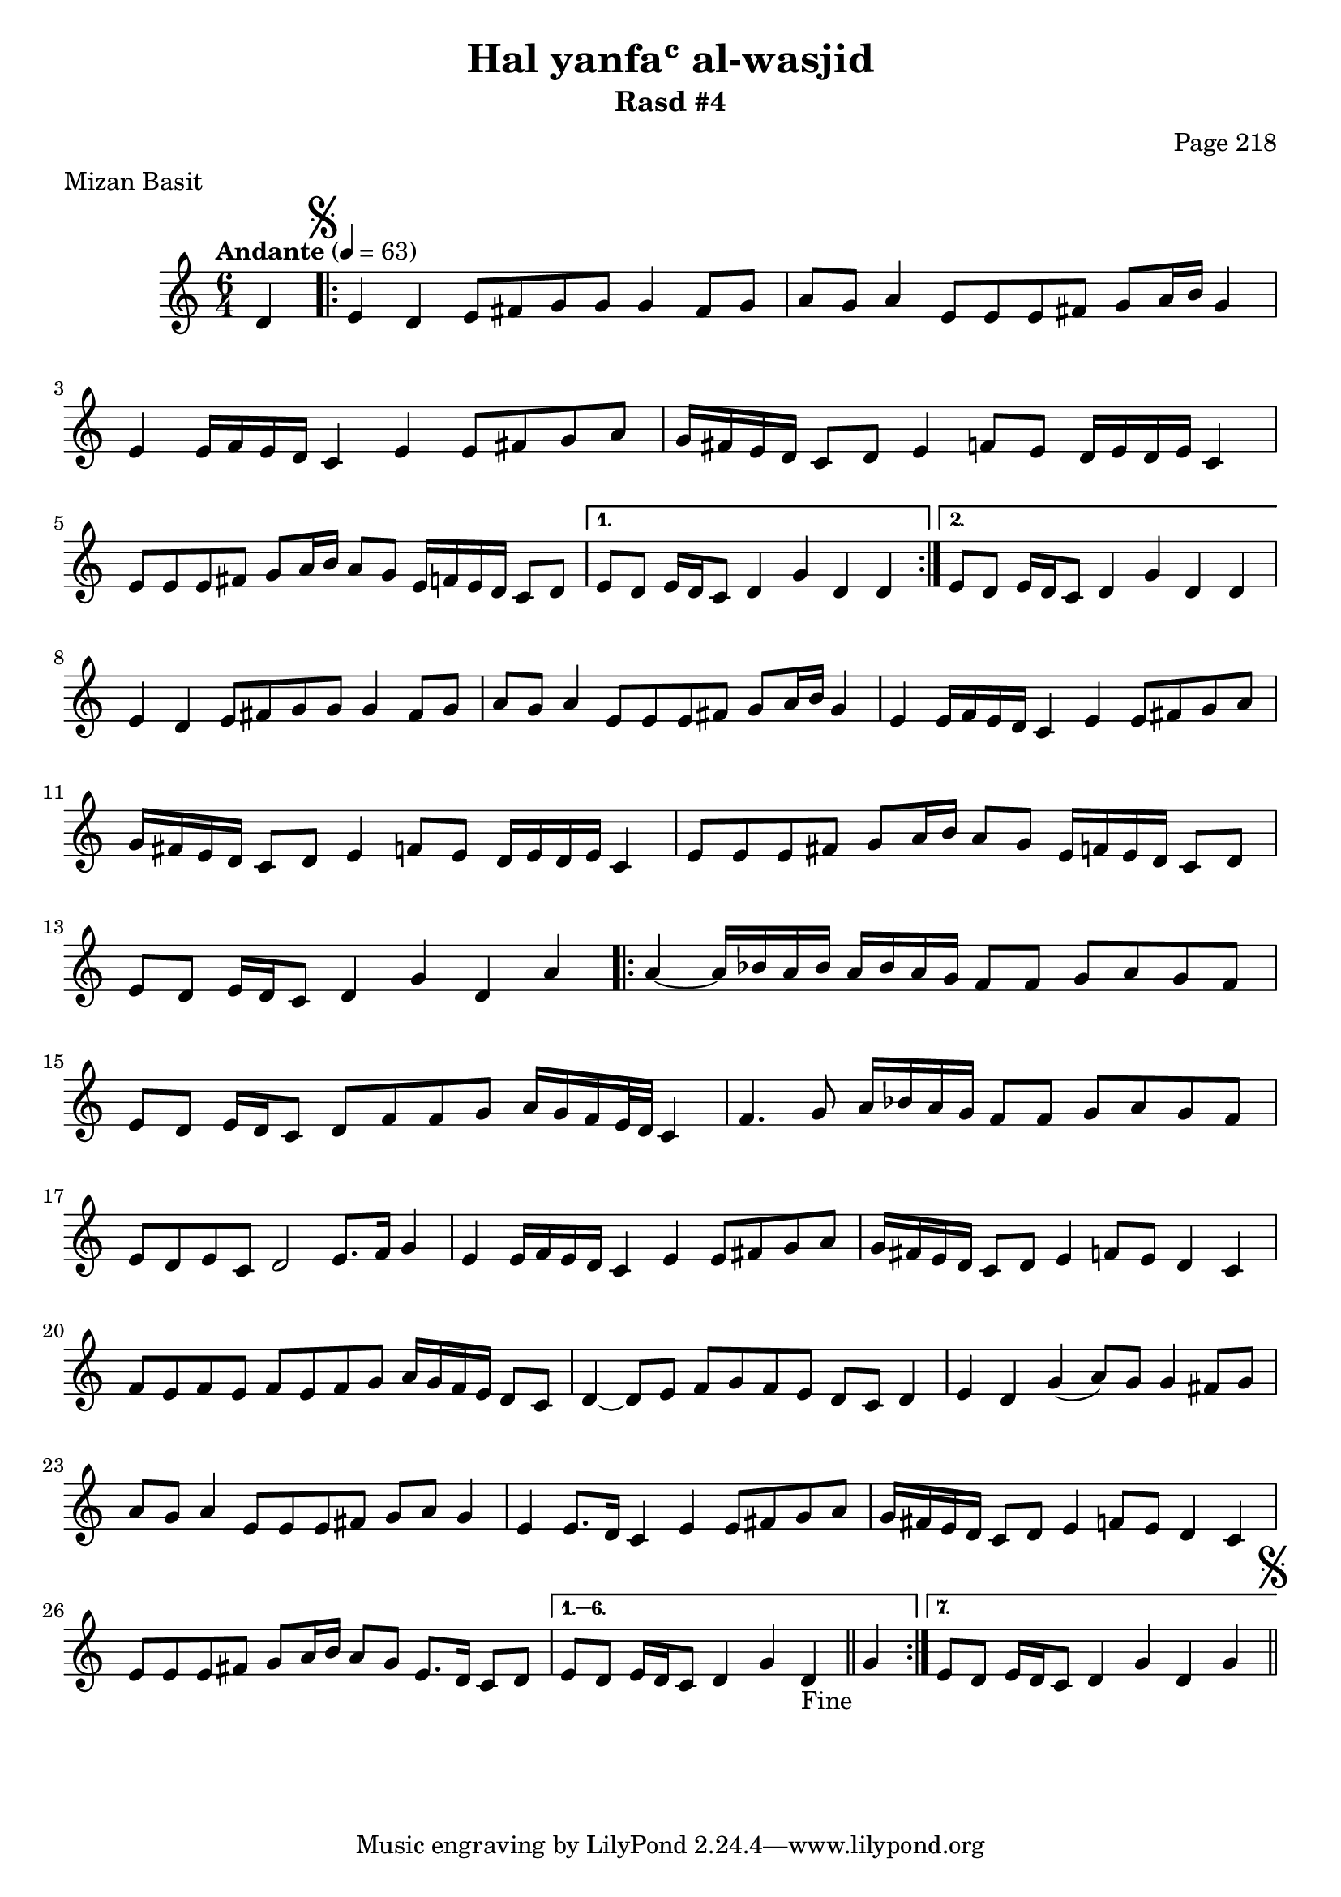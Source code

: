 \version "2.18.2"

\header {
	title = "Hal yanfaʿ al-wasjid"
	subtitle = "Rasd #4"
	composer = "Page 218"
	meter = "Mizan Basit"
}

\relative d' {
	\clef "treble" 
	\key c \major
	\time #'(2 2 2) 6/4
	\tempo "Andante" 4 = 63

	\partial 4 { d4 }
	
	\mark \markup { \musicglyph #"scripts.segno" }

	\repeat volta 2 {

		e d e8 fis g g g4 fis8 g | a g a4 e8 e e fis g a16 b g4 |
		e e16 f e d c4 e e8 fis g a | g16 fis e d c8 d e4 f8 e d16 e d e c4 |
		e8 e e fis g a16 b a8 g e16 f e d c8 d | 

	}
	
	\alternative { 
		{ e8 d e16 d c8 d4 g d d |  }
		{ e8 d e16 d c8 d4 g d d |  }
	}

	e4 d e8 fis g g g4 fis8 g | a g a4 e8 e e fis g a16 b g4 |
	e4 e16 f e d c4 e e8 fis g a | g16 fis e d c8 d e4 f8 e d16 e d e c4 |
	e8 e e fis g a16 b a8 g e16 f e d c8 d e d e16 d c8 d4 g d a'

	\repeat volta 7 {

		a4~ a16 bes a bes a bes a g f8 f g a g f | 
		e d e16 d c8 d f f g a16 g f e32 d c4 |
		f4. g8 a16 bes a g f8 f g a g f |
		e d e c d2 e8. f16 g4 |
		e4 e16 f e d c4 e e8 fis g a |
		g16 fis e d c8 d e4 f8 e d4 c |
		f8 e f e f e f g a16 g f e d8 c |
		d4~ d8 e f g f e d c d4 |
		e d g( a8) g g4 fis8 g |
		a g a4 e8 e e fis g a g4 |
		e4 e8. d16 c4 e e8 fis g a |
		g16 fis e d c8 d e4 f8 e d4 c |
		e8 e e fis g a16 b a8 g e8. d16 c8 d |

	}

	\alternative {
		{ e8 d e16 d c8 d4 g d-"Fine" \bar "||" g | }
		{ e8 d e16 d c8 d4 g d g \bar "||" 
			\mark \markup { \musicglyph #"scripts.segno" }
		}
	}
}
